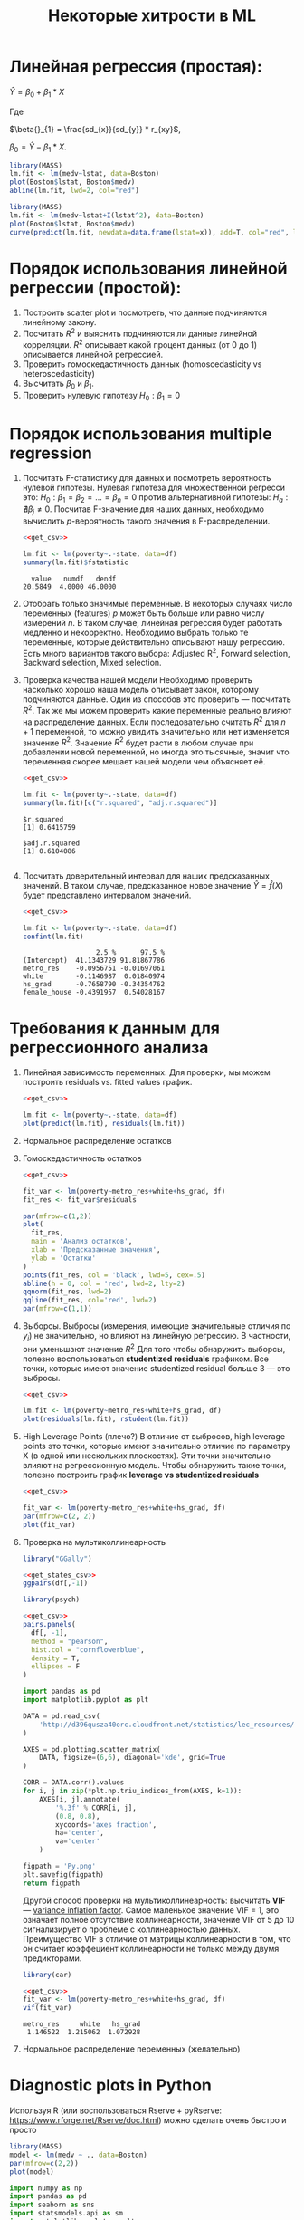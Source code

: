 #+OPTIONS: H:3 num:t toc:t \n:nil @:t ::t |:t ^:{} _:{} -:t f:t *:t <:t todo:t
#+INFOJS_OPT: view:t toc:t ltoc:t mouse:underline buttons:0 path:org-info.js
#+HTML_HEAD: <link rel="stylesheet" type="text/css" href="solarized-dark.css" />
#+KEYWORDS: C struct union typedef bit-field
#+HTML_LINK_HOME: https://pimiento.github.io/
#+HTML_LINK_UP: https://pimiento.github.io/
#+TITLE: Некоторые хитрости в ML
* Линейная регрессия (простая):
  $Ŷ = \beta{}_{0} + \beta{}_{1}*X$

  Где

  $\beta{}_{1} = \frac{sd_{x}}{sd_{y}} * r_{xy}$,

  $\beta{}_{0} = \hat{Y} - \beta_{1} * X$.

  #+BEGIN_SRC R :exports both :results graphics :noweb strip-export :file RLinearModel.png
    library(MASS)
    lm.fit <- lm(medv~lstat, data=Boston)
    plot(Boston$lstat, Boston$medv)
    abline(lm.fit, lwd=2, col="red")
  #+END_SRC

  #+RESULTS:
  [[file:RLinearModel.png]]

  #+BEGIN_SRC R :exports both :results graphics :noweb strip-export :file RNonLinearModel.png
    library(MASS)
    lm.fit <- lm(medv~lstat+I(lstat^2), data=Boston)
    plot(Boston$lstat, Boston$medv)
    curve(predict(lm.fit, newdata=data.frame(lstat=x)), add=T, col="red", lwd=2)
  #+END_SRC

  #+RESULTS:
  [[file:RNonLinearModel.png]]

* Порядок использования линейной регрессии (простой):
  1. Построить scatter plot и посмотреть, что данные подчиняются линейному закону.
  2. Посчитать $R^{2}$ и выяснить подчиняются ли данные линейной корреляции.
     $R^{2}$ описывает какой процент данных (от 0 до 1) описывается линейной регрессией.
  3. Проверить гомоскедастичность данных (homoscedasticity vs heteroscedasticity)
  4. Высчитать $\beta_{0}$ и $\beta_{1}$.
  5. Проверить нулевую гипотезу $H_{0}: \beta_{1} = 0$

* Порядок использования multiple regression
  1. Посчитать F-статистику для данных и посмотреть вероятность нулевой гипотезы.
     Нулевая гипотеза для множественной регресси это: $H_{0}: \beta_{1} = \beta_{2} = ... = \beta_{n} = 0$
     против альтернативной гипотезы: $H_{a}: \nexists{} \beta_{j} \neq{} 0$. Посчитав F-значение для наших данных, необходимо вычислить $p$-вероятность такого значения в F-распределении.
     #+BEGIN_SRC R :exports both :results output table :noweb strip-export
       <<get_csv>>

       lm.fit <- lm(poverty~.-state, data=df)
       summary(lm.fit)$fstatistic
     #+END_SRC

     #+RESULTS:
     :   value   numdf   dendf
     : 20.5849  4.0000 46.0000

  2. Отобрать только значимые переменные.
     В некоторых случаях число переменных (features) $p$ может быть больше или равно числу измерений $n$. В таком случае, линейная регрессия будет работать медленно и некорректно.
     Необходимо выбрать только те переменные, которые действительно описывают нашу регрессию. Есть много вариантов такого выбора: Adjusted R^{2}, Forward selection, Backward selection, Mixed selection.
  3. Проверка качества нашей модели
     Необходимо проверить насколько хорошо наша модель описывает закон, которому подчиняются данные. Один из способов это проверить — посчитать $R^{2}$. Так же мы можем проверить какие переменные реально влияют на распределение данных. Если последовательно считать $R^{2}$ для $n+1$ переменной, то можно увидить значительно или нет изменяется значение $R^{2}$. Значение $R^{2}$ будет расти в любом случае при добавлении новой переменной, но иногда это тысячные, значит что переменная скорее мешает нашей модели чем объясняет её.
     #+BEGIN_SRC R :exports both :results output table :noweb strip-export
       <<get_csv>>

       lm.fit <- lm(poverty~.-state, data=df)
       summary(lm.fit)[c("r.squared", "adj.r.squared")]
     #+END_SRC

     #+RESULTS:
     : $r.squared
     : [1] 0.6415759
     :
     : $adj.r.squared
     : [1] 0.6104086
     :

  4. Посчитать доверительный интервал для наших предсказанных значений.
     В таком случае, предсказанное новое значение $\hat{Y} = \hat{f}(X)$  будет представлено интервалом значений.
     #+BEGIN_SRC R :exports both :results output table :noweb strip-export
       <<get_csv>>

       lm.fit <- lm(poverty~.-state, data=df)
       confint(lm.fit)
     #+END_SRC

     #+RESULTS:
     :                   2.5 %      97.5 %
     : (Intercept)  41.1343729 91.81867786
     : metro_res    -0.0956751 -0.01697061
     : white        -0.1146987  0.01840974
     : hs_grad      -0.7658790 -0.34354762
     : female_house -0.4391957  0.54028167

* Требования к данным для регрессионного анализа
  1. Линейная зависимость переменных. Для проверки, мы можем построить residuals vs. fitted values график.
     #+BEGIN_SRC R :exports both :results graphics :noweb strip-export :file RResiduals_vs_Fitted.png
       <<get_csv>>

       lm.fit <- lm(poverty~.-state, data=df)
       plot(predict(lm.fit), residuals(lm.fit))
     #+END_SRC

     #+RESULTS:
     [[file:RResiduals_vs_Fitted.png]]

  2. Нормальное распределение остатков
  3. Гомоскедастичность остатков
     #+BEGIN_SRC R :exports both :results graphics :noweb strip-export :file RScedasticity.png
       <<get_csv>>

       fit_var <- lm(poverty~metro_res+white+hs_grad, df)
       fit_res <- fit_var$residuals

       par(mfrow=c(1,2))
       plot(
         fit_res,
         main = 'Анализ остатков',
         xlab = 'Предсказанные значения',
         ylab = 'Остатки'
       )
       points(fit_res, col = 'black', lwd=5, cex=.5)
       abline(h = 0, col = 'red', lwd=2, lty=2)
       qqnorm(fit_res, lwd=2)
       qqline(fit_res, col='red', lwd=2)
       par(mfrow=c(1,1))
     #+END_SRC

     #+RESULTS:
     [[file:RScedasticity.png]]

  4. Выборсы.
     Выбросы (измерения, имеющие значительные отличия по $y_{i}$)  не значительно, но влияют на линейную регрессию. В частности, они уменьшают значение $R^{2}$
     Для того чтобы обнаружить выборсы, полезно воспользоваться *studentized residuals* графиком. Все точки, которые имеют значение studentized residual больше 3 — это выбросы.
     #+BEGIN_SRC R :exports both :results graphics :noweb strip-export :file RResiduals_vs_studentized.png
       <<get_csv>>

       lm.fit <- lm(poverty~metro_res+white+hs_grad, df)
       plot(residuals(lm.fit), rstudent(lm.fit))
     #+END_SRC

     #+RESULTS:
     [[file:RResiduals_vs_studentized.png]]

  5. High Leverage Points (плечо?)
     В отличие от выбросов, high leverage points это точки, которые имеют значительно отличие по параметру X (в одной или нескольких плоскостях). Эти точки значительно влияют на регрессионную модель. Чтобы обнаружить такие точки, полезно построить график *leverage vs studentized residuals*

     #+BEGIN_SRC R :exports both :results graphics :noweb strip-export :file RSummary.png
       <<get_csv>>

       fit_var <- lm(poverty~metro_res+white+hs_grad, df)
       par(mfrow=c(2, 2))
       plot(fit_var)
     #+END_SRC

     #+RESULTS:
     [[file:RSummary.png]]

  6. Проверка на мультиколлинеарность
     #+NAME: get_csv
     #+BEGIN_SRC R :exports none
       df <- read.csv('http://d396qusza40orc.cloudfront.net/statistics/lec_resources/states.csv')
     #+END_SRC

     #+BEGIN_SRC R :exports both :results graphics :noweb strip-export :file RGGally.png
       library("GGally")

       <<get_states_csv>>
       ggpairs(df[,-1])
     #+END_SRC

     #+RESULTS:
     [[file:RGGally.png]]

     #+BEGIN_SRC R :exports both :results graphics :noweb strip-export :file Rpsych.png
       library(psych)

       <<get_csv>>
       pairs.panels(
         df[, -1],
         method = "pearson",
         hist.col = "cornflowerblue",
         density = T,
         ellipses = F
       )
     #+END_SRC

     #+RESULTS:
     [[file:Rpsych.png]]

     #+BEGIN_SRC python :exports both :results file :noweb no
       import pandas as pd
       import matplotlib.pyplot as plt

       DATA = pd.read_csv(
           'http://d396qusza40orc.cloudfront.net/statistics/lec_resources/states.csv'
       )

       AXES = pd.plotting.scatter_matrix(
           DATA, figsize=(6,6), diagonal='kde', grid=True
       )

       CORR = DATA.corr().values
       for i, j in zip(*plt.np.triu_indices_from(AXES, k=1)):
           AXES[i, j].annotate(
               '%.3f' % CORR[i, j],
               (0.8, 0.8),
               xycoords='axes fraction',
               ha='center',
               va='center'
           )

       figpath = 'Py.png'
       plt.savefig(figpath)
       return figpath
     #+END_SRC

     #+RESULTS:
     [[file:Py.png]]

     Другой способ проверки на мультиколлинеарность: высчитать *VIF* — _variance inflation factor_. Самое маленькое значение VIF = 1, это означает полное отсутствие коллинеарности, значение VIF от 5 до 10 сигнализирует о проблеме с коллинеарностью данных. Преимущество VIF в отличие от матрицы коллинеарности в том, что он считает коэффециент коллинеарности не только между двумя предикторами.
     #+BEGIN_SRC R :exports both :results output table :noweb strip-export
       library(car)

       <<get_csv>>
       fit_var <- lm(poverty~metro_res+white+hs_grad, df)
       vif(fit_var)
     #+END_SRC

     #+RESULTS:
     : metro_res     white   hs_grad
     :  1.146522  1.215062  1.072928

  7. Нормальное распределение переменных (желательно)
* Diagnostic plots in Python
  Используя R (или воспользоваться Rserve + pyRserve: https://www.rforge.net/Rserve/doc.html) можно сделать очень быстро и просто
  #+BEGIN_SRC R :exports both :results graphics :noweb no :file Rcode.png
    library(MASS)
    model <- lm(medv ~ ., data=Boston)
    par(mfrow=c(2,2))
    plot(model)
  #+END_SRC

  #+NAME: preparation
  #+BEGIN_SRC python :exports code :noweb no
    import numpy as np
    import pandas as pd
    import seaborn as sns
    import statsmodels.api as sm
    import matplotlib.pyplot as plt

    from sklearn.datasets import load_boston
    from statsmodels.graphics.gofplots import ProbPlot

    plt.style.use('seaborn')  # pretty matplotlib plots
    plt.rc('font', size=14)
    plt.rc('figure', titlesize=18)
    plt.rc('axes', labelsize=15)
    plt.rc('axes', titlesize=18)

    boston = load_boston()

    X = pd.DataFrame(boston.data, columns=boston.feature_names)
    y = pd.DataFrame(boston.target)

    # generate OLS model
    model = sm.OLS(y, sm.add_constant(X))
    model_fit = model.fit()

    # create dataframe from X, y for easier plot handling
    dataframe = pd.concat([X, y], axis=1)

    # model values
    model_fitted_y = model_fit.fittedvalues
    # model residuals
    model_residuals = model_fit.resid
    # normalized residuals
    model_norm_residuals = model_fit.get_influence().resid_studentized_internal
    # absolute squared normalized residuals
    model_norm_residuals_abs_sqrt = np.sqrt(np.abs(model_norm_residuals))
    # absolute residuals
    model_abs_resid = np.abs(model_residuals)
    # leverage, from statsmodels internals
    model_leverage = model_fit.get_influence().hat_matrix_diag
    # cook's distance, from statsmodels internals
    model_cooks = model_fit.get_influence().cooks_distance[0]
  #+END_SRC
** Residuals vs Fitted
   #+NAME: residuals_vs_fitted
   #+BEGIN_SRC python :exports code :noweb no
     plot_lm_1 = plt.figure()
     plot_lm_1.axes[0] = sns.residplot(
         model_fitted_y,
         dataframe[dataframe.columns[-1]],
         lowess=True,
         scatter_kws={'alpha': 0.5},
         line_kws={'color': 'red', 'lw': 1, 'alpha': 0.8}
     )

     plot_lm_1.axes[0].set_title('Residuals vs Fitted')
     plot_lm_1.axes[0].set_xlabel('Fitted values')
     plot_lm_1.axes[0].set_ylabel('Residuals');
   #+END_SRC

   Идеальный график Residuals (расстояние от реального значения до линии регрессии — остаток) vs Fitted (значение на линии регрессии) будет выглядеть как случайный шум, там не будет никаких видимых закономерностей в данных и красная линия будет прямой. На графике красная линия не прямая, это означает что мы упустили какую-то нелинейную корреляцию (underfitting the model). Возможно, необходимо было использовать квадратичную функцию регрессии.

   #+BEGIN_SRC python :results file :exports results :noweb strip-export :tangle no
     <<preparation>>
     <<residuals_vs_fitted>>

     figpath = 'residuals_vs_fitted.png'
     plt.savefig(figpath)
     return figpath
   #+END_SRC

** Normal Q-Q Plot
   Проверим распределение остатков — в идеале оно должнобыть нормальным.
   #+NAME: normal_qq
   #+BEGIN_SRC python :exports code :noweb no
     QQ = ProbPlot(model_norm_residuals)
     plot_lm_2 = QQ.qqplot(line='45', alpha=0.5, color='#4C72B0', lw=1)
     plot_lm_2.axes[0].set_title('Normal Q-Q')
     plot_lm_2.axes[0].set_xlabel('Theoretical Quantiles')
     plot_lm_2.axes[0].set_ylabel('Standardized Residuals');
     # annotations
     abs_norm_resid = np.flip(np.argsort(np.abs(model_norm_residuals)), 0)
     abs_norm_resid_top_3 = abs_norm_resid[:3]
     for r, i in enumerate(abs_norm_resid_top_3):
         plot_lm_2.axes[0].annotate(
             i,
             xy=(np.flip(QQ.theoretical_quantiles, 0)[r], model_norm_residuals[i])
         )
   #+END_SRC

   #+BEGIN_SRC python :results file :exports results :noweb strip-export :tangle no
     <<preparation>>
     <<normal_qq>>

     figpath = 'normal_qq.png'
     plt.savefig(figpath)
     return figpath
   #+END_SRC

** Scale Location
   Проверим страдают ли остатки (residuals) от непостоянной дисперсии — гетероскедастичность.
   #+NAME: scale_location
   #+BEGIN_SRC python :exports code :noweb strip-export
     <<normal_qq>>

     plot_lm_3 = plt.figure()
     plt.scatter(model_fitted_y, model_norm_residuals_abs_sqrt, alpha=0.5)
     sns.regplot(
         model_fitted_y,
         model_norm_residuals_abs_sqrt,
         scatter=False,
         ci=False,
         lowess=True,
         line_kws={'color': 'red', 'lw': 1, 'alpha': 0.8}
     )
     plot_lm_3.axes[0].set_title('Scale-Location')
     plot_lm_3.axes[0].set_xlabel('Fitted values')
     plot_lm_3.axes[0].set_ylabel('$\sqrt{|Standardized Residuals|}$')

     # annotations
     abs_sq_norm_resid = np.flip(np.argsort(model_norm_residuals_abs_sqrt), 0)
     abs_sq_norm_resid_top_3 = abs_sq_norm_resid[:3]
     for i in abs_norm_resid_top_3:
         plot_lm_3.axes[0].annotate(
             i,
             xy=(model_fitted_y[i], model_norm_residuals_abs_sqrt[i])
         );
   #+END_SRC

   #+BEGIN_SRC python :results file :exports results :noweb strip-export :tangle no
     <<preparation>>
     <<scale_location>>

     figpath = 'scale_location.png'
     plt.savefig(figpath)
     return figpath
   #+END_SRC

** Residuals vs Leverage

   В отличие от выбросов, которые выделаются от остальных значений по $y$, рычаги выделяются по значению $x$. Из-за того что они имеют большую дистануию с остальными значениями независимой переменной, то линия регрессии будет склоняться к тому чтобы проходить через них, а значит эти "рычаги" имеют большое влияние на коэффициенты $\beta{}$.
   #+NAME: residuals_vs_leverage
   #+BEGIN_SRC python :results none :exports code :noweb strip-export :tangle no
     <<scale_location>>
     plot_lm_4 = plt.figure();
     plt.scatter(model_leverage, model_norm_residuals, alpha=0.5);
     sns.regplot(
         model_leverage,
         model_norm_residuals,
         scatter=False,
         ci=False,
         lowess=True,
         line_kws={'color': 'red', 'lw': 1, 'alpha': 0.8}
     );
     plot_lm_4.axes[0].set_xlim(0, max(model_leverage)+0.01)
     plot_lm_4.axes[0].set_ylim(-3, 5)
     plot_lm_4.axes[0].set_title('Residuals vs Leverage')
     plot_lm_4.axes[0].set_xlabel('Leverage')
     plot_lm_4.axes[0].set_ylabel('Standardized Residuals');

     # annotations
     leverage_top_3 = np.flip(np.argsort(model_cooks), 0)[:3]
     for i in leverage_top_3:
         plot_lm_4.axes[0].annotate(
             i,
             xy=(model_leverage[i], model_norm_residuals[i])
         );
   #+END_SRC

   Точками "рычага" будут являться те точки, которые лежат за пределами значения $0.5$. ([[http://www.machinelearning.ru/wiki/index.php?title=%25D0%25A0%25D0%25B0%25D1%2581%25D1%2581%25D1%2582%25D0%25BE%25D1%258F%25D0%25BD%25D0%25B8%25D0%25B5_%25D0%259A%25D1%2583%25D0%25BA%25D0%25B0][Расстояние Кука]])

   #+BEGIN_SRC python :results file :exports results :noweb strip-export :tangle no
     <<preparation>>
     <<residuals_vs_leverage>>

     figpath = 'residuals_vs_leverage.png'
     plt.savefig(figpath)
     return figpath
   #+END_SRC

* Какие $\alpha{}$ лучше использовать для Gradient Descent
  Ng предлагает использовать такой порядок $\alpha$:  $0.001 \dots{} 0.003 \dots{} 0.01 \dots{} 0.03 \dots{} 0.1 \dots{} 0.3 \dots{} 1$
* Когда использовать градиентный спуск (Gradient Descent), а когда Метод Наименьших Квадратов (Normal Equation / Linear Least Squares)
  | Gradient Descent                                          | Normal Equation                                               |
  |-----------------------------------------------------------+---------------------------------------------------------------|
  | Необходимо подбирать коээфициент $\alpha{}$               | Нет необходимости подбирать $\alpha{}$                        |
  | Требуется много итераций для поиска оптимального $\Theta$ | Не нужно итеративно повторять вычисления                      |
  | Работает хорошо даже когда $\mathbf{n}$ велико            | Необходимо вычислять $(\mathbf{X}^\intercal \mathbf{X})^{-1}$ |
  |                                                           | Очень медленно при больших $\mathbf{n}$: $\mathcal{O}(n^3)$   |
  $\mathbf{n}$ = 1000 уже стоит использовать /Gradient Descent/.
* Underfitting
  используем слишком простую модель, в итоге получаем плохой результат для тренировочных данных и для тестовых данных.
* Overfitting
  используем слишком сложную модель, в итоге получаем идеальный результат для тренировочных данных (квадрат ошибок вплоть до 0),
  но на тестовых данных всё будет плохо, так как модель заточена только под конкретный набор тренировочных данных.
* Regularization
  Добавляем слагаемое к $RSS + \lambda{} * \sum_{j=1}^{p}(\theta{}_j^2)$ для всех $\theta{} \in{} 1,\dots{},j$.
  Таким образом мы уменьшаем значения $\theta{}$ даже для очень сложных многочленов, чтобы $J(\theta{})$ было минимальное.
  Параметр $\lambda{}$ стоит брать поменьше, но не $0$, иначе это просто выключает регуляризацию.
* Confusion matrix
  Для classification-задач можно сделать такую матрицу значений
  |               | Is Spam        | Is Real email  |
  | Detected Spam | True Positive  | False Positive |
  | Detected Real | False Negative | True Negative  |
  в scikit это можно сделать следующим образом:
  #+BEGIN_SRC python
    from sklearn.metrics import confusion_matrix
    from sklearn.metrics import classification_report

    # Do some classifications

    confusion_matrix(y_tested, y_predicted)  # -> [[52, 7], [3, 112]] for example
    classification_report(y_tested, y_predicted) # -> table with columns [precision, recall, f1-score, support]
  #+END_SRC
** Precision (Positive Predicted Value / PPV)
   $\frac{TruePositive}{TruePositive + FalsePositive}$ — отношение правильно помеченных как Spam к количеству всех помеченных как спам.
** Recall (Sensitivity, Hit Rate)
   $\frac{TruePositive}{TruePositive + FalseNegative}$ — отношение правильно помеченных как Spam к количеству всех Spam
** F1 Score
   $2 \cdot{} \frac{Precision \cdot{} recall}{precision + recall}$ — гармоническое среднее между precision и recall
* Что делать если линейная регрессия на новых тестовых данных даёт большую ошибку
** Собрать больше данных для обучения модели. (не всегда помогает)
   - ПОлезно использовать train/test split, k-fold cross-validation
** Уменьшить количество факторов (features)
** Добавить факторы (features)
** Добавить факторы больших порядков (x₁²,x₂²,x₁x₂,etc)
   - Используем train/validate/test split.
     1. Делим (перемешав) данные (x₁,x₂,…,y) на три части: train/validate/test (например 60%/20%/20%).
     2. Строим для каждой степени (d - degree of polynomial) многочленов модель (подсчитываем $\Theta{}^{n}$).
     3. Для каждого $\Theta{}^{n}$ считаем $J(\Theta{}^{n})$ на validate-наборе данных.
     4. Выбираем степень полинома с наименьшим значением cost-function $J_{cv}(\Theta{}^{n})$.
     5. Проверяем выбранную модель на test-наборе.
** Уменьшить параметр регуляризации $\lambda{}$
** Увеличить параметр регуляризации $\lambda{}$
